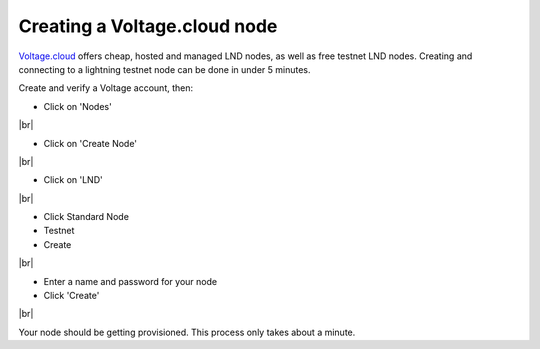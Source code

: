 .. _creating-voltage-node:

Creating a Voltage.cloud node
-----------------------------

`Voltage.cloud <https://voltage.cloud>`_ offers cheap, hosted and managed LND nodes, as well as free testnet LND nodes. Creating and connecting to a lightning testnet node can be done in under 5 minutes.

Create and verify a Voltage account, then:

- Click on 'Nodes'

.. image:: https://lnorb.s3.us-east-2.amazonaws.com/docs/Voltage+Account+2022-06-19+14-16-32.png
   :alt: protocol
   :align: center

|br|

- Click on 'Create Node'

.. image:: https://lnorb.s3.us-east-2.amazonaws.com/docs/Voltage+Dashboard+2022-06-19+14-16-56.png
   :alt: protocol
   :align: center

|br|

- Click on 'LND'

.. image:: https://lnorb.s3.us-east-2.amazonaws.com/docs/Voltage+Dashboard+2022-06-19+14-17-12.png
   :alt: protocol
   :align: center

|br|


- Click Standard Node
- Testnet
- Create


.. image:: https://lnorb.s3.us-east-2.amazonaws.com/docs/Voltage+Dashboard+2022-06-19+14-18-42.png
   :alt: protocol
   :align: center

|br|

- Enter a name and password for your node
- Click 'Create'

.. image:: https://lnorb.s3.us-east-2.amazonaws.com/docs/Voltage+Dashboard+2022-06-19+14-20-41.png
   :alt: protocol
   :align: center

|br|

Your node should be getting provisioned. This process only takes about a minute.

